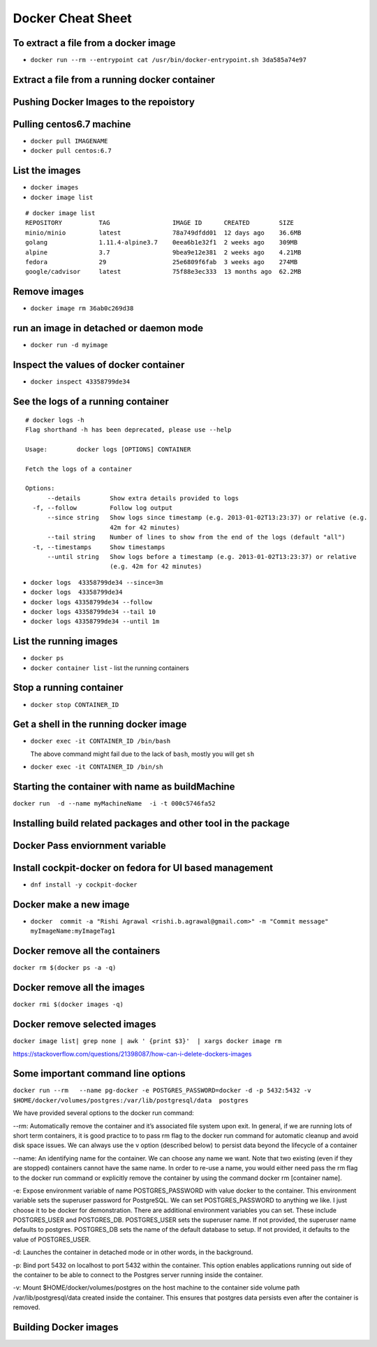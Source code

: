 ==================
Docker Cheat Sheet
==================

To extract a file from a docker image
=====================================

* ``docker run --rm --entrypoint cat /usr/bin/docker-entrypoint.sh 3da585a74e97``

Extract a file from a running docker container
==============================================

Pushing Docker Images to the repoistory
=======================================

.. todo::

Pulling centos6.7 machine
=========================

* ``docker pull IMAGENAME``
* ``docker pull centos:6.7``

List the images
===============

* ``docker images``
* ``docker image list``

::

  # docker image list
  REPOSITORY          TAG                 IMAGE ID      CREATED        SIZE
  minio/minio         latest              78a749dfdd01  12 days ago    36.6MB
  golang              1.11.4-alpine3.7    0eea6b1e32f1  2 weeks ago    309MB
  alpine              3.7                 9bea9e12e381  2 weeks ago    4.21MB
  fedora              29                  25e6809f6fab  3 weeks ago    274MB
  google/cadvisor     latest              75f88e3ec333  13 months ago  62.2MB

Remove images
=============

* ``docker image rm 36ab0c269d38``

run an image in detached or daemon mode
========================================

* ``docker run -d myimage``

Inspect the values of docker container
======================================

* ``docker inspect 43358799de34``

See the logs of a running container
===================================

::

  # docker logs -h
  Flag shorthand -h has been deprecated, please use --help

  Usage:	docker logs [OPTIONS] CONTAINER

  Fetch the logs of a container

  Options:
        --details        Show extra details provided to logs
    -f, --follow         Follow log output
        --since string   Show logs since timestamp (e.g. 2013-01-02T13:23:37) or relative (e.g.
                         42m for 42 minutes)
        --tail string    Number of lines to show from the end of the logs (default "all")
    -t, --timestamps     Show timestamps
        --until string   Show logs before a timestamp (e.g. 2013-01-02T13:23:37) or relative
                         (e.g. 42m for 42 minutes)

* ``docker logs  43358799de34 --since=3m``

* ``docker logs  43358799de34``

* ``docker logs 43358799de34 --follow``

* ``docker logs 43358799de34 --tail 10``

* ``docker logs 43358799de34 --until 1m``

List the running images
=======================

* ``docker ps``

* ``docker container list``
  - list the running containers

Stop a running container
=========================

* ``docker stop CONTAINER_ID``

Get a shell in the running docker image
============================================

* ``docker exec -it CONTAINER_ID /bin/bash``

  The above command might fail due to the lack of ``bash``, mostly you will get ``sh``

* ``docker exec -it CONTAINER_ID /bin/sh``

Starting the container with name as buildMachine
================================================

``docker run  -d --name myMachineName  -i -t 000c5746fa52``

Installing build related packages and other tool in the package
===============================================================

.. todo::

Docker Pass enviornment variable
================================

.. todo::

Install cockpit-docker on fedora for UI based management
=========================================================

* ``dnf install -y cockpit-docker``

Docker make a new image
=======================

* ``docker  commit -a "Rishi Agrawal <rishi.b.agrawal@gmail.com>" -m "Commit message" myImageName:myImageTag1``


Docker remove all the containers 
=================================

``docker rm $(docker ps -a -q)``

Docker remove all the images
============================

``docker rmi $(docker images -q)``

Docker remove selected images
=============================

``docker image list| grep none | awk ' {print $3}'  | xargs docker image rm``

https://stackoverflow.com/questions/21398087/how-can-i-delete-dockers-images

Some important command line  options
=====================================

``docker run --rm   --name pg-docker -e POSTGRES_PASSWORD=docker -d -p 5432:5432 -v $HOME/docker/volumes/postgres:/var/lib/postgresql/data  postgres``

We have provided several options to the docker run command:

--rm: Automatically remove the container and it’s associated file system upon exit. In general, if we are running lots of short term containers, it is good practice to to pass rm flag to the docker run command for automatic cleanup and avoid disk space issues. We can always use the v option (described below) to persist data beyond the lifecycle of a container

--name: An identifying name for the container. We can choose any name we want. Note that two existing (even if they are stopped) containers cannot have the same name. In order to re-use a name, you would either need pass the rm flag to the docker run command or explicitly remove the container by using the command docker rm [container name].

-e: Expose environment variable of name POSTGRES_PASSWORD with value docker to the container. This environment variable sets the superuser password for PostgreSQL. We can set POSTGRES_PASSWORD to anything we like. I just choose it to be docker for demonstration. There are additional environment variables you can set. These include POSTGRES_USER and POSTGRES_DB. POSTGRES_USER sets the superuser name. If not provided, the superuser name defaults to postgres. POSTGRES_DB sets the name of the default database to setup. If not provided, it defaults to the value of POSTGRES_USER.

-d: Launches the container in detached mode or in other words, in the background.

-p: Bind port 5432 on localhost to port 5432 within the container. This option enables applications running out side of the container to be able to connect to the Postgres server running inside the container.

-v: Mount $HOME/docker/volumes/postgres on the host machine to the container side volume path /var/lib/postgresql/data created inside the container. This ensures that postgres data persists even after the container is removed.

Building Docker images
=======================

.. todo::
